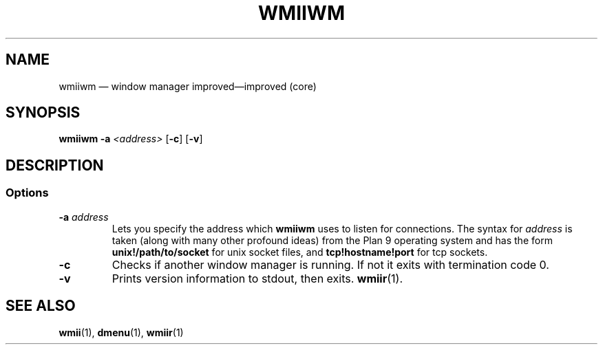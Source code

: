 .TH WMIIWM 1 wmii-VERSION
.SH NAME
wmiiwm \(em window manager improved\(emimproved (core)
.SH SYNOPSIS
.B wmiiwm
.B \-a
.I <address>
.RB [ \-c ]
.RB [ \-v ]
.SH DESCRIPTION

.SS Options
.TP
.BI \-a " address"
Lets you specify the address which
.B wmiiwm
uses to listen for connections.  The syntax for
.I address
is taken (along with many other profound ideas) from the Plan 9 operating
system and has the form
.B unix!/path/to/socket 
for unix socket files, and
.B tcp!hostname!port
for tcp sockets.
.TP
.B \-c
Checks if another window manager is running. If not it exits with termination code
0.
.TP
.B \-v
Prints version information to stdout, then exits.
.BR wmiir (1).
.SH SEE ALSO
.BR wmii (1),
.BR dmenu (1),
.BR wmiir (1)
